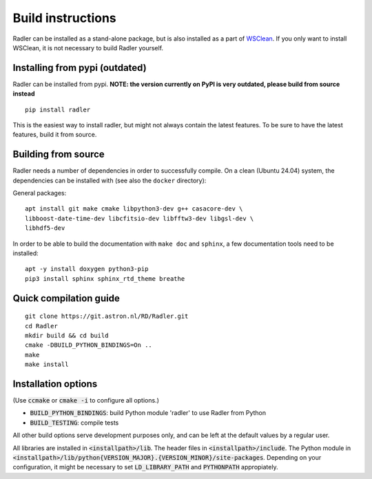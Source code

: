 .. _buildinstructions:

Build instructions
==================

Radler can be installed as a stand-alone package, but is also installed as a part of `WSClean <https://wsclean.readthedocs.io>`_. 
If you only want to install WSClean, it is not necessary to build Radler yourself.

Installing from pypi (outdated)
~~~~~~~~~~~~~~~~~~~~~~~~~~~~~~~
Radler can be installed from pypi. **NOTE: the version currently on PyPI is very outdated, please build from source instead**

::

    pip install radler

This is the easiest way to install radler, but might not always contain the latest features. To be sure to have the latest features, build it from source.

Building from source
~~~~~~~~~~~~~~~~~~~~
Radler needs a number of dependencies in order to successfully compile. On a clean (Ubuntu 24.04) system,
the dependencies can be installed with (see also the ``docker`` directory):

General packages:

::

    apt install git make cmake libpython3-dev g++ casacore-dev \
    libboost-date-time-dev libcfitsio-dev libfftw3-dev libgsl-dev \
    libhdf5-dev

In order to be able to build the documentation with ``make doc`` and ``sphinx``, a few documentation tools need to be installed:

::

    apt -y install doxygen python3-pip
    pip3 install sphinx sphinx_rtd_theme breathe


Quick compilation guide
~~~~~~~~~~~~~~~~~~~~~~~

::

    git clone https://git.astron.nl/RD/Radler.git
    cd Radler
    mkdir build && cd build
    cmake -DBUILD_PYTHON_BINDINGS=On ..
    make
    make install


Installation options
~~~~~~~~~~~~~~~~~~~~

(Use :code:`ccmake` or :code:`cmake -i` to configure all options.)

* :code:`BUILD_PYTHON_BINDINGS`: build Python module 'radler' to use Radler from Python
* :code:`BUILD_TESTING`: compile tests

All other build options serve development purposes only, and can be left at the default values by a regular user.

All libraries are installed in :code:`<installpath>/lib`. The header files in
:code:`<installpath>/include`. The Python module in
:code:`<installpath>/lib/python{VERSION_MAJOR}.{VERSION_MINOR}/site-packages`. Depending on your configuration, it might be necessary to set
:code:`LD_LIBRARY_PATH` and :code:`PYTHONPATH` appropiately.
